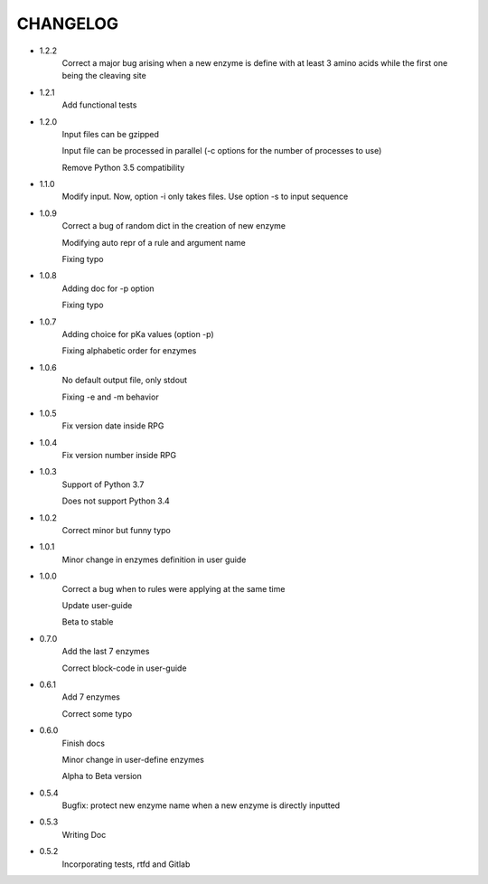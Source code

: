 =========
CHANGELOG
=========
- 1.2.2
    Correct a major bug arising when a new enzyme is define with at least 3 amino acids while the first one being the cleaving site

- 1.2.1
    Add functional tests

- 1.2.0
    Input files can be gzipped

    Input file can be processed in parallel (-c options for the number of processes to use)

    Remove Python 3.5 compatibility

- 1.1.0
    Modify input. Now, option -i only takes files. Use option -s to input sequence

- 1.0.9
    Correct a bug of random dict in the creation of new enzyme

    Modifying auto repr of a rule and argument name

    Fixing typo

- 1.0.8
    Adding doc for -p option

    Fixing typo

- 1.0.7
    Adding choice for pKa values (option -p)

    Fixing alphabetic order for enzymes

- 1.0.6
    No default output file, only stdout

    Fixing -e and -m behavior

- 1.0.5
    Fix version date inside RPG

- 1.0.4
    Fix version number inside RPG

- 1.0.3
    Support of Python 3.7

    Does not support Python 3.4

- 1.0.2
    Correct minor but funny typo

- 1.0.1
    Minor change in enzymes definition in user guide

- 1.0.0
    Correct a bug when to rules were applying at the same time

    Update user-guide

    Beta to stable

- 0.7.0
    Add the last 7 enzymes

    Correct block-code in user-guide

- 0.6.1
    Add 7 enzymes

    Correct some typo

- 0.6.0
    Finish docs

    Minor change in user-define enzymes
    
    Alpha to Beta version

- 0.5.4
    Bugfix: protect new enzyme name when a new enzyme is directly inputted

- 0.5.3
    Writing Doc

- 0.5.2
    Incorporating tests, rtfd and Gitlab